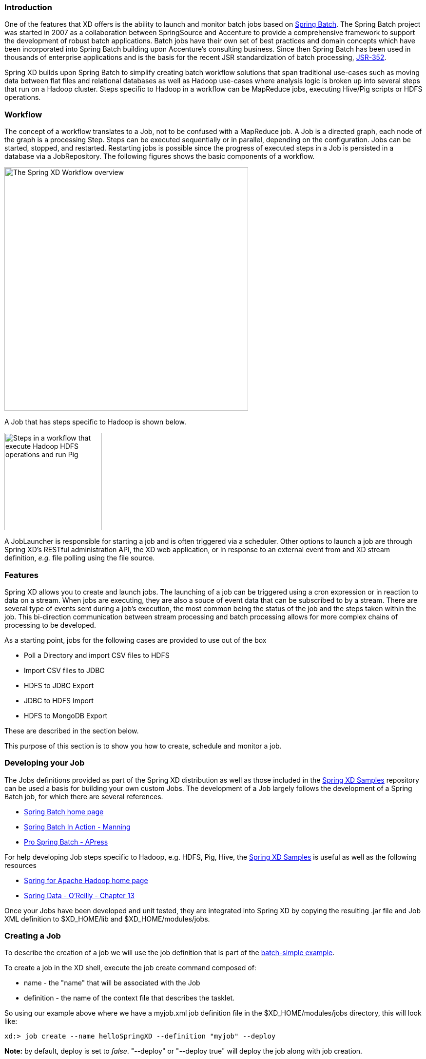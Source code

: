 === Introduction

One of the features that XD offers is the ability to launch and monitor batch jobs based on http://www.springsource.org/spring-batch[Spring Batch].  The Spring Batch project was started in 2007 as a collaboration between SpringSource and Accenture to provide a comprehensive framework to support the development of robust batch applications.  Batch jobs have their own set of best practices and domain concepts which have been incorporated into Spring Batch building upon Accenture's consulting business.  Since then Spring Batch has been used in thousands of enterprise applications and is the basis for the recent JSR standardization of batch processing, https://jcp.org/en/jsr/detail?id=352[JSR-352].

Spring XD builds upon Spring Batch to simplify creating batch workflow solutions that span traditional use-cases such as moving data between flat files and relational databases as well as Hadoop use-cases where analysis logic is broken up into several steps that run on a Hadoop cluster.  Steps specific to Hadoop in a workflow can be MapReduce jobs, executing Hive/Pig scripts or HDFS operations.

=== Workflow

The concept of a workflow translates to a Job, not to be confused with a MapReduce job. A Job is a directed graph, each node of the graph is a processing Step. Steps can be executed sequentially or in parallel, depending on the configuration. Jobs can be started, stopped, and restarted. Restarting
jobs is possible since the progress of executed steps in a Job is persisted in a database via a JobRepository.  The following figures shows the basic components of a workflow.

image::images/batch-overview.png[The Spring XD Workflow overview, width=500]

A Job that has steps specific to Hadoop is shown below.

image::images/batch-hadoop-overview.png[Steps in a workflow that execute Hadoop HDFS operations and run Pig, MapReduce and Hive jobs, width=200]

A JobLauncher is responsible for starting a job and is often triggered via a scheduler.  Other options to launch a job are through Spring XD's RESTful administration API, the XD web application, or in response to an external event from and XD stream definition, _e.g._ file polling using the file source.

=== Features

Spring XD allows you to create and launch jobs.  The launching of a job can be triggered using a cron expression or in reaction to data on a stream. When jobs are executing, they are also a souce of event data that can be subscribed to by a stream.  There are several type of events sent during a job's execution, the most common being the status of the job and the steps taken within the job.  This bi-direction communication between stream processing and batch processing allows for more complex chains of processing to be developed.

As a starting point, jobs for the following cases are provided to use out of the box

* Poll a Directory and import CSV files to HDFS
* Import CSV files to JDBC
* HDFS to JDBC Export
* JDBC to HDFS Import
* HDFS to MongoDB Export

These are described in the section below.  

This purpose of this section is to show you how to create, schedule and monitor a job.

=== Developing your Job

The Jobs definitions provided as part of the Spring XD distribution as well as those included in the https://github.com/spring-projects/spring-xd-samples[Spring XD Samples] repository can be used a basis for building your own custom Jobs.  The development of a Job largely follows the development of a Spring Batch job, for which there are several references.

* http://projects.spring.io/spring-batch/[Spring Batch home page]
* http://www.manning.com/templier/[Spring Batch In Action - Manning]
* http://www.apress.com/9781430234524[Pro Spring Batch - APress]

For help developing Job steps specific to Hadoop, e.g. HDFS, Pig, Hive, the https://github.com/spring-projects/spring-xd-samples[Spring XD Samples] is useful as well as the following resources

* http://projects.spring.io/spring-hadoop/[Spring for Apache Hadoop home page]
* http://shop.oreilly.com/product/0636920024767.do[Spring Data - O'Reilly - Chapter 13]

Once your Jobs have been developed and unit tested, they are integrated into Spring XD by copying the resulting .jar file and Job XML definition to $XD_HOME/lib and $XD_HOME/modules/jobs.

=== Creating a Job

To describe the creation of a job we will use the job definition that is part of the https://github.com/spring-projects/spring-xd-samples/tree/master/batch-simple[batch-simple example].

To create a job in the XD shell, execute the job create command composed of:

* name - the "name" that will be associated with the Job
* definition - the name of the context file that describes the tasklet.

So using our example above where we have a myjob.xml job definition file in the $XD_HOME/modules/jobs directory, this will look like:
----
xd:> job create --name helloSpringXD --definition "myjob" --deploy

----
**Note:** by default, deploy is set to _false_. "--deploy" or "--deploy true" will deploy the job along with job creation.

In the logging output of the XDContainer you should see the following:
----
14:17:46,793  INFO http-bio-8080-exec-5 job.JobPlugin:87 - Configuring module with the following properties: {numberFormat=, dateFormat=, makeUnique=true, xd.job.name=helloSpringXD}
14:17:46,837  INFO http-bio-8080-exec-5 module.SimpleModule:140 - initialized module: SimpleModule [name=myjob, type=job, group=helloSpringXD, index=0]
14:17:46,840  INFO http-bio-8080-exec-5 module.SimpleModule:154 - started module: SimpleModule [name=job, type=job, group=helloSpringXD, index=0]
14:17:46,840  INFO http-bio-8080-exec-5 module.ModuleDeployer:152 - launched job module: helloSpringXD:myjob:0
----

[[job_options]]
==== Creating Jobs - Additional Options

When creating jobs, the following options are available to all job definitions:

dateFormat:: The optional date format for job parameters *(default: `yyyy-MM-dd`)*
numberFormat:: Defines the number format when parsing numeric parameters *(default: `NumberFormat.getInstance(Locale.US)`)*
makeUnique:: Shall job parameters be made unique? *(default: `true`)*

Also, similar to the `stream create` command, the `job create` command has an optional `--deploy` option to create the job definition and deploy it. `--deploy` option is false by default.

Below is an example of some of these options combined:

----
job create myjob --definition "fooJob --makeUnique=false"
----

Remember that you can always find out about available options for a job by using the link:Modules.asciidoc#module_info[`module info`] command.

=== Deployment manifest support for job

When deploying batch job you can provide a link:XD-Distributed-Runtime#deployment-manifest[deployment manifest].  Deployment manifest properties for jobs are the same as for streams, you can declare

* The number of job modules to deploy
* The criteria expression to use for matching the job to available containers

For example,

----
job create myjob --definition "fooJob --makeUnique=false"

job deploy myjob --properties "module.fooJob.count=3,module.fooJob.criteria=groups.contains('hdfs-containers-group')"
----

The above deployment manifest would deploy 3 number of `fooJob` modules into containers whose group name matches "hdfs-containers-group".

When a batch job is launched/scheduled, the job module that picks up the job launching request message executes the batch job.  To support partitioning of the job across multiple containers, the job definition needs to define how the job will be partitioned.  The type of partitioning depends on the type of the job, for example a job reading from JDBC would partition the data in a table by dividing up the number of rows and a job reading files form a directory would partition on the number of files available.  

The FTP to HDFS and FILE to JDBC jobs support for partitioning.  To add partitioning support for your own jobs you should import https://github.com/spring-projects/spring-xd/blob/master/spring-xd-dirt/src/main/resources/META-INF/spring-xd/batch/singlestep-partition-support.xml[singlestep-partition-support.xml] in your job definition.  This provides the infrastructure so that the job module that processes the launch request can communicate as the master with the other job modules that have been deployed.  You will also need to provide an implementation of the http://docs.spring.io/spring-batch/apidocs/org/springframework/batch/core/partition/support/Partitioner.html[Partitioner] interface.

For more information on the deployment manifest, please refer https://github.com/spring-projects/spring-xd/wiki/XD-Distributed-Runtime#deployment-manifest[here]

=== Launching a job
XD uses triggers as well as regular event flow to launch the batch jobs.  So in this section we will cover how to:

* Launch the Batch Job Ad-hoc
* Launch the Batch Job using a named Cron-Trigger
* Launch the Batch Job as sink.

==== Ad-hoc
To launch a job one time, use the launch option of the job command.  So going back to our example above, we've created a job module instance named helloSpringXD.  Launching that Job Module Instance would look like:
----
xd:> job launch helloSpringXD
----
In the logging output of the XDContainer you should see the following
----
16:45:40,127  INFO http-bio-9393-exec-1 job.JobPlugin:98 - Configuring module with the following properties: {numberFormat=, dateFormat=, makeUnique=true, xd.job.name=myjob}
16:45:40,185  INFO http-bio-9393-exec-1 module.SimpleModule:140 - initialized module: SimpleModule [name=job, type=job, group=myjob, index=0 @3a9ecb9d]
16:45:40,198  INFO http-bio-9393-exec-1 module.SimpleModule:161 - started module: SimpleModule [name=job, type=job, group=myjob, index=0 @3a9ecb9d]
16:45:40,199  INFO http-bio-9393-exec-1 module.ModuleDeployer:161 - deployed SimpleModule [name=job, type=job, group=myjob, index=0 @3a9ecb9d]
Hello Spring XD!
----
To re-launch the job just execute the launch command.
For example:
----
xd:> job launch helloSpringXD
----
==== Launch the Batch using Cron-Trigger
To launch a batch job based on a cron scheduler is done by creating a stream using the trigger source.

----
xd:> stream create --name cronStream --definition "trigger --cron='0/5 * * * * *'  > queue:job:myCronJob" --deploy

----
A batch job can receive parameters from a source (in this case a trigger) or process. A trigger uses the --payload expression to declare its payload.
----
xd:> stream create --name cronStream --definition "trigger --cron='0/5 * * * * *'  --payload={\"param1\":\"Kenny\"} > queue:job:myCronJob" --deploy
----
NOTE: The payload content must be in a JSON-based map representation.

To pause/stop future scheduled jobs from running for this stream, the stream must be undeployed for example:
----
xd:> stream undeploy --name cronStream
----
==== Launch the Batch using a Fixed-Delay-Trigger
A fixed-delay-trigger is used to launch a Job on a regular interval.  Using the --fixedDelay parameter you can set up the number of seconds between executions.  In the example below we are running myXDJob every 10 seconds and passing it a payload containing a single attribute.
----
xd:> stream create --name fdStream --definition "trigger --payload={\"param1\":\"fixedDelayKenny\"} --fixedDelay=5 > queue:job:myXDJob" --deploy
----
To pause/stop future scheduled jobs from running for this stream, you must undeploy the stream for example:
----
xd:> stream undeploy --name cronStream
----
==== Launch job as a part of event flow
A batch job is always used as a sink, with that being said it can receive messages from sources (other than triggers) and processors. In the case below we see that the user has created an http source (http source receives http posts and passes the payload of the http message to the next module in the stream) that will pass the http payload to the "myHttpJob".

----
 stream create --name jobStream --definition "http > queue:job:myHttpJob" --deploy
----
To test the stream you can execute a http post, like the following:
----
xd:> http post --target http://localhost:9000 --data "{\"param1\":\"fixedDelayKenny\"}"
----
=== Retrieve job notifications

Spring XD offers the facilities to capture the notifications that are sent from the job as it is executing.
When a batch job is deployed, by default it registers the following listeners along with pub/sub channels that these listeners send messages to.

* Job Execution Listener
* Chunk Listener
* Item Listener
* Step Execution Listener
* Skip Listener

Along with the pub/sub channels for each of these listeners, there will also be a pub/sub channel that the aggregated events from all these listeners are published to.

In the following example, we setup a Batch Job called _myHttpJob_. Afterwards we create a stream that will tap into the pub/sub channels that were implicitly generated when the _myHttpJob_ job was deployed. 

==== To receive aggregated events

The stream receives aggregated event messages from all the default batch job listeners and sends those messages to the log.
----
xd>job create --name myHttpJob --definition "httpJob" --deploy
xd>stream create --name aggregatedEvents --definition "tap:job:myHttpJob >log" --deploy
xd>job launch myHttpJob
----

**Note:** The syntax for the tap that receives the aggregated events is: `tap:job:<job-name>`


In the logging output of the container you should see something like the following when the job completes (with the aggregated events 
----
09:55:53,532  WARN SimpleAsyncTaskExecutor-1 logger.aggregatedEvents:150 - JobExecution: id=2, version=1, startTime=Sat Apr 12 09:55:53 PDT 2014, endTime=null, lastUpdated=Sat Apr 12 09:55:53 PDT 2014, status=STARTED, exitStatus=exitCode=UNKNOWN;exitDescription=, job=[JobInstance: id=2, version=0, Job=[myHttpJob]], jobParameters=[{random=0.07002785662707867}]
09:55:53,554  WARN SimpleAsyncTaskExecutor-1 logger.aggregatedEvents:150 - StepExecution: id=2, version=1, name=step1, status=STARTED, exitStatus=EXECUTING, readCount=0, filterCount=0, writeCount=0 readSkipCount=0, writeSkipCount=0, processSkipCount=0, commitCount=0, rollbackCount=0, exitDescription=
09:55:53,561  WARN SimpleAsyncTaskExecutor-1 logger.aggregatedEvents:150 - XdChunkContextInfo [complete=false, stepExecution=StepExecution: id=2, version=1, name=step1, status=STARTED, exitStatus=EXECUTING, readCount=0, filterCount=0, writeCount=0 readSkipCount=0, writeSkipCount=0, processSkipCount=0, commitCount=0, rollbackCount=0, exitDescription=, attributes={}]
09:55:53,567  WARN SimpleAsyncTaskExecutor-1 logger.aggregatedEvents:150 - XdChunkContextInfo [complete=false, stepExecution=StepExecution: id=2, version=2, name=step1, status=STARTED, exitStatus=EXECUTING, readCount=0, filterCount=0, writeCount=0 readSkipCount=0, writeSkipCount=0, processSkipCount=0, commitCount=1, rollbackCount=0, exitDescription=, attributes={}]
09:55:53,573  WARN SimpleAsyncTaskExecutor-1 logger.aggregatedEvents:150 - StepExecution: id=2, version=2, name=step1, status=COMPLETED, exitStatus=COMPLETED, readCount=0, filterCount=0, writeCount=0 readSkipCount=0, writeSkipCount=0, processSkipCount=0, commitCount=1, rollbackCount=0, exitDescription=
09:55:53,580  WARN SimpleAsyncTaskExecutor-1 logger.aggregatedEvents:150 - JobExecution: id=2, version=1, startTime=Sat Apr 12 09:55:53 PDT 2014, endTime=Sat Apr 12 09:55:53 PDT 2014, lastUpdated=Sat Apr 12 09:55:53 PDT 2014, status=COMPLETED, exitStatus=exitCode=COMPLETED;exitDescription=, job=[JobInstance: id=2, version=0, Job=[myHttpJob]], jobParameters=[{random=0.07002785662707867}]
----

==== To receive job execution events

----
xd>job create --name myHttpJob --definition "httpJob" --deploy
xd>stream create --name jobExecutionEvents --definition "tap:job:myHttpJob.job >log" --deploy
xd>job launch myHttpJob
----
**Note:** The syntax for the tap that receives the job execution events is: `tap:job:<job-name>.job`

In the logging output of the container you should see something like the following when the job completes
----
10:06:41,579  WARN SimpleAsyncTaskExecutor-1 logger.jobExecutionEvents:150 - JobExecution: id=3, version=1, startTime=Sat Apr 12 10:06:41 PDT 2014, endTime=null, lastUpdated=Sat Apr 12 10:06:41 PDT 2014, status=STARTED, exitStatus=exitCode=UNKNOWN;exitDescription=, job=[JobInstance: id=3, version=0, Job=[myHttpJob]], jobParameters=[{random=0.3774227747555795}]
10:06:41,626  INFO SimpleAsyncTaskExecutor-1 support.SimpleJobLauncher:136 - Job: [FlowJob: [name=myHttpJob]] completed with the following parameters: [{random=0.3774227747555795}] and the following status: [COMPLETED]
10:06:41,626  WARN SimpleAsyncTaskExecutor-1 logger.jobExecutionEvents:150 - JobExecution: id=3, version=1, startTime=Sat Apr 12 10:06:41 PDT 2014, endTime=Sat Apr 12 10:06:41 PDT 2014, lastUpdated=Sat Apr 12 10:06:41 PDT 2014, status=COMPLETED, exitStatus=exitCode=COMPLETED;exitDescription=, job=[JobInstance: id=3, version=0, Job=[myHttpJob]], jobParameters=[{random=0.3774227747555795}]

----

==== To receive step execution events

----
xd>job create --name myHttpJob --definition "httpJob" --deploy
xd>stream create --name stepExecutionEvents --definition "tap:job:myHttpJob.step >log" --deploy
xd>job launch myHttpJob
----
**Note:** The syntax for the tap that receives the step execution events is: `tap:job:<job-name>.step`

In the logging output of the container you should see something like the following when the job completes
----

10:13:16,072  WARN SimpleAsyncTaskExecutor-1 logger.stepExecutionEvents:150 - StepExecution: id=6, version=1, name=step1, status=STARTED, exitStatus=EXECUTING, readCount=0, filterCount=0, writeCount=0 readSkipCount=0, writeSkipCount=0, processSkipCount=0, commitCount=0, rollbackCount=0, exitDescription=
10:13:16,092  WARN SimpleAsyncTaskExecutor-1 logger.stepExecutionEvents:150 - StepExecution: id=6, version=2, name=step1, status=COMPLETED, exitStatus=COMPLETED, readCount=0, filterCount=0, writeCount=0 readSkipCount=0, writeSkipCount=0, processSkipCount=0, commitCount=1, rollbackCount=0, exitDescription=

----

==== To receive item, skip and chunk events

----
xd>job create --name myHttpJob --definition "httpJob" --deploy

xd>stream create --name itemEvents --definition "tap:job:myHttpJob.item >log" --deploy
xd>stream create --name skipEvents --definition "tap:job:myHttpJob.skip >log" --deploy 
xd>stream create --name chunkEvents --definition "tap:job:myHttpJob.chunk >log" --deploy

xd>job launch myHttpJob

----

**Note:** The syntax for the tap that receives the item events: `tap:job:<job-name>.item`,for skip events: `tap:job:<job-name>.skip` and for chunk events: `tap:job:<job-name>.chunk`

==== To disable the default listeners

----
xd>job create --name myHttpJob --definition "httpJob --listeners=disable" --deploy
----

==== To select specific listeners

To select specific listeners, specify comma separated list in `--listeners` option. 
Following example illustrates the selection of job and step execution listeners only:

----
xd>job create --name myHttpJob --definition "httpJob --listeners=job,step" --deploy

----
**Note:** 
List of options are: job, step, item, chunk and skip
The aggregated channel is registered if at least one of these default listeners are enabled.

For a complete example, please see the https://github.com/spring-projects/spring-xd-samples/tree/master/batch-notifications[Batch Notifications Sample] which is part of the https://github.com/spring-projects/spring-xd-samples[Spring XD Samples] repository.

=== Removing Batch Jobs

Batch Jobs can be deleted by executing:

----
xd:> job destroy helloSpringXD
----

Alternatively, one can just undeploy the job, keeping its definition for a future redeployment:

----
xd:> job undeploy helloSpringXD
----


=== Pre-Packaged Batch Jobs

Spring XD comes with several batch import and export modules. You can run them out of the box or use them as a basis for building your own custom modules.

==== Note HDFS Configuration

To use the hdfs based jobs below, XD needs to have append enabled for hdfs.
Update the hdfs-site.xml with the following settings:

===== For Hadoop 1.x

[source,xml]
----   
    <property>
      <name>dfs.support.broken.append</name>
      <value>true</value>
    </property>
----

===== For Hadoop 2.x

[source,xml]
----
    <property>
        <name>dfs.support.append</name>
        <value>true</value>
    </property>
----
==== Poll a Directory and Import CSV Files to HDFS (`filepollhdfs`)

This module is designed to be driven by a stream polling a directory. It imports data from CSV files and requires that you supply a list of named columns for the data using the `names` parameter. For example:

----
xd:> job create myjob --definition "filepollhdfs --names=forename,surname,address" --deploy
----

You would then use a stream with a file source to scan a directory for files and drive the job. A separate file will be started for each job found:

----
xd:> stream create csvStream --definition "file --ref=true --dir=/mycsvdir --pattern=*.csv > queue:job:myjob" --deploy

----

//^job.filepollhdfs
// DO NOT MODIFY THE LINES BELOW UNTIL THE CLOSING '//$job.filepollhdfs' TAG
// THIS SNIPPET HAS BEEN GENERATED BY ModuleOptionsReferenceDoc AND MANUAL EDITS WILL BE LOST
The **filepollhdfs** job has the following options:

deleteFiles:: whether to delete files after successful import *(boolean, default: `false`)*
directory:: the directory to write the file(s) to in HDFS *(String, default: `/xd/<job name>`)*
fileExtension:: the file extension to use *(String, default: `csv`)*
fileName:: the filename to use in HDFS *(String, default: `<job name>`)*
fsUri:: the URI to use to access the Hadoop FileSystem *(String, default: `${spring.hadoop.fsUri}`)*
names:: the field names in the CSV file *(String, no default)*
restartable:: whether the job should be restartable or not in case of failure *(boolean, default: `false`)*
rollover:: the number of bytes to write before creating a new file in HDFS *(int, default: `1000000`)*
//$job.filepollhdfs

==== Import CSV Files to JDBC (`filejdbc`)

A module which loads CSV files into a JDBC table using a single batch job. By default it uses the internal HSQL DB which is used by Spring Batch. Refer to link:Modules#module_values[how module options are resolved] for further details on how to change defaults (one can of course always use `--foo=bar` notation in the job definition to achieve the same effect). 

//^job.filejdbc
// DO NOT MODIFY THE LINES BELOW UNTIL THE CLOSING '//$job.filejdbc' TAG
// THIS SNIPPET HAS BEEN GENERATED BY ModuleOptionsReferenceDoc AND MANUAL EDITS WILL BE LOST
The **filejdbc** job has the following options:

abandonWhenPercentageFull:: connections that have timed out wont get closed and reported up unless the number of connections in use are above the percentage *(int, default: `0`)*
alternateUsernameAllowed:: uses an alternate user name if connection fails *(boolean, default: `false`)*
connectionProperties:: connection properties that will be sent to our JDBC driver when establishing new connections *(String, no default)*
deleteFiles:: whether to delete files after successful import *(boolean, default: `false`)*
delimiter:: the delimiter for the delimited file *(String, default: `,`)*
driverClassName:: the JDBC driver to use *(String, no default)*
fairQueue:: set to true if you wish that calls to getConnection should be treated fairly in a true FIFO fashion *(boolean, default: `true`)*
fsUri:: the URI to use to access the Hadoop FileSystem *(String, default: `${spring.hadoop.fsUri}`)*
initSQL:: custom query to be run when a connection is first created *(String, no default)*
initialSize:: initial number of connections that are created when the pool is started *(int, default: `0`)*
initializeDatabase:: whether the database initialization script should be run *(boolean, default: `false`)*
initializerScript:: the name of the SQL script (in /config) to run if 'initializeDatabase' is set *(String, default: `init_batch_import.sql`)*
jdbcInterceptors:: semicolon separated list of classnames extending org.apache.tomcat.jdbc.pool.JdbcInterceptor *(String, no default)*
jmxEnabled:: register the pool with JMX or not *(boolean, default: `true`)*
logAbandoned:: flag to log stack traces for application code which abandoned a Connection *(boolean, default: `false`)*
maxActive:: maximum number of active connections that can be allocated from this pool at the same time *(int, default: `100`)*
maxAge:: time in milliseconds to keep this connection *(int, default: `0`)*
maxIdle:: maximum number of connections that should be kept in the pool at all times *(int, default: `100`)*
maxWait:: maximum number of milliseconds that the pool will wait for a connection *(int, default: `30000`)*
minEvictableIdleTimeMillis:: minimum amount of time an object may sit idle in the pool before it is eligible for eviction *(int, default: `60000`)*
minIdle:: minimum number of established connections that should be kept in the pool at all times *(int, default: `10`)*
names:: the field names in the CSV file *(String, no default)*
password:: the JDBC password *(Password, no default)*
removeAbandoned:: flag to remove abandoned connections if they exceed the removeAbandonedTimout *(boolean, default: `false`)*
removeAbandonedTimeout:: timeout in seconds before an abandoned connection can be removed *(int, default: `60`)*
resources:: the list of paths to import (Spring resources) *(String, no default)*
restartable:: whether the job should be restartable or not in case of failure *(boolean, default: `false`)*
suspectTimeout:: this simply logs the warning after timeout, connection remains *(int, default: `0`)*
tableName:: the database table to which the data will be written *(String, default: `<job name>`)*
testOnBorrow:: indication of whether objects will be validated before being borrowed from the pool *(boolean, default: `false`)*
testOnReturn:: indication of whether objects will be validated before being returned to the pool *(boolean, default: `false`)*
testWhileIdle:: indication of whether objects will be validated by the idle object evictor *(boolean, default: `false`)*
timeBetweenEvictionRunsMillis:: number of milliseconds to sleep between runs of the idle connection validation/cleaner thread *(int, default: `5000`)*
url:: the JDBC URL for the database *(String, no default)*
useEquals:: true if you wish the ProxyConnection class to use String.equals *(boolean, default: `true`)*
username:: the JDBC username *(String, no default)*
validationInterval:: avoid excess validation, only run validation at most at this frequency - time in milliseconds *(long, default: `30000`)*
validationQuery:: sql query that will be used to validate connections from this pool *(String, no default)*
validatorClassName:: name of a class which implements the org.apache.tomcat.jdbc.pool.Validator *(String, no default)*
//$job.filejdbc

The job should be defined with the `resources` parameter defining the files which should be loaded. It also requires a `names` parameter (for the CSV field names) and these should match the database column names into which the data should be stored. You can either pre-create the database table or the module will create it for you if you use `--initializeDatabase=true` when the job is created. The table initialization is configured in a similar way to the JDBC sink and uses the same parameters. The default table name is the job name and can be customized by setting the `tableName` parameter. As an example, if you run the command

----
xd:> job create myjob --definition "filejdbc --resources=file:///mycsvdir/*.csv --names=forename,surname,address --tableName=people --initializeDatabase=true" --deploy
----

it will create the table "people" in the database with three varchar columns called "forename", "surname" and "address". When you launch the job it will load the files matching the resources pattern and write the data to this table. As with the `filepollhdfs` job, this module also supports the `deleteFiles` parameter which will remove the files defined by the `resources` parameter on successful completion of the job.

Launch the job using:

----
xd:> job launch myjob
----

TIP: The connection pool settings for xd are located in servers.yml (i.e. `spring.datasource.*` )

==== HDFS to JDBC Export (`hdfsjdbc`)

This module functions very similarly to the `filejdbc` one except that the resources you specify should actually be in HDFS, rather than the OS filesystem. 

----
xd:> job create myjob --definition "hdfsjdbc --resources=/xd/data/*.csv --names=forename,surname,address --tableName=people --initializeDatabase=true" --deploy
----

Launch the job using:

----
xd:> job launch myjob
----

//^job.hdfsjdbc
// DO NOT MODIFY THE LINES BELOW UNTIL THE CLOSING '//$job.hdfsjdbc' TAG
// THIS SNIPPET HAS BEEN GENERATED BY ModuleOptionsReferenceDoc AND MANUAL EDITS WILL BE LOST
The **hdfsjdbc** job has the following options:

abandonWhenPercentageFull:: connections that have timed out wont get closed and reported up unless the number of connections in use are above the percentage *(int, default: `0`)*
alternateUsernameAllowed:: uses an alternate user name if connection fails *(boolean, default: `false`)*
connectionProperties:: connection properties that will be sent to our JDBC driver when establishing new connections *(String, no default)*
delimiter:: the delimiter for the delimited file *(String, default: `,`)*
driverClassName:: the JDBC driver to use *(String, no default)*
fairQueue:: set to true if you wish that calls to getConnection should be treated fairly in a true FIFO fashion *(boolean, default: `true`)*
fsUri:: the URI to use to access the Hadoop FileSystem *(String, default: `${spring.hadoop.fsUri}`)*
initSQL:: custom query to be run when a connection is first created *(String, no default)*
initialSize:: initial number of connections that are created when the pool is started *(int, default: `0`)*
initializeDatabase:: whether the database initialization script should be run *(boolean, default: `false`)*
initializerScript:: the name of the SQL script (in /config) to run if 'initializeDatabase' is set *(String, default: `init_batch_import.sql`)*
jdbcInterceptors:: semicolon separated list of classnames extending org.apache.tomcat.jdbc.pool.JdbcInterceptor *(String, no default)*
jmxEnabled:: register the pool with JMX or not *(boolean, default: `true`)*
logAbandoned:: flag to log stack traces for application code which abandoned a Connection *(boolean, default: `false`)*
maxActive:: maximum number of active connections that can be allocated from this pool at the same time *(int, default: `100`)*
maxAge:: time in milliseconds to keep this connection *(int, default: `0`)*
maxIdle:: maximum number of connections that should be kept in the pool at all times *(int, default: `100`)*
maxWait:: maximum number of milliseconds that the pool will wait for a connection *(int, default: `30000`)*
minEvictableIdleTimeMillis:: minimum amount of time an object may sit idle in the pool before it is eligible for eviction *(int, default: `60000`)*
minIdle:: minimum number of established connections that should be kept in the pool at all times *(int, default: `10`)*
names:: the field names in the CSV file *(String, no default)*
password:: the JDBC password *(Password, no default)*
removeAbandoned:: flag to remove abandoned connections if they exceed the removeAbandonedTimout *(boolean, default: `false`)*
removeAbandonedTimeout:: timeout in seconds before an abandoned connection can be removed *(int, default: `60`)*
resources:: the list of paths to import (Spring resources) *(String, no default)*
restartable:: whether the job should be restartable or not in case of failure *(boolean, default: `false`)*
suspectTimeout:: this simply logs the warning after timeout, connection remains *(int, default: `0`)*
tableName:: the database table to which the data will be written *(String, default: `<job name>`)*
testOnBorrow:: indication of whether objects will be validated before being borrowed from the pool *(boolean, default: `false`)*
testOnReturn:: indication of whether objects will be validated before being returned to the pool *(boolean, default: `false`)*
testWhileIdle:: indication of whether objects will be validated by the idle object evictor *(boolean, default: `false`)*
timeBetweenEvictionRunsMillis:: number of milliseconds to sleep between runs of the idle connection validation/cleaner thread *(int, default: `5000`)*
url:: the JDBC URL for the database *(String, no default)*
useEquals:: true if you wish the ProxyConnection class to use String.equals *(boolean, default: `true`)*
username:: the JDBC username *(String, no default)*
validationInterval:: avoid excess validation, only run validation at most at this frequency - time in milliseconds *(long, default: `30000`)*
validationQuery:: sql query that will be used to validate connections from this pool *(String, no default)*
validatorClassName:: name of a class which implements the org.apache.tomcat.jdbc.pool.Validator *(String, no default)*
//$job.hdfsjdbc

TIP: The connection pool settings for xd are located in servers.yml (i.e. `spring.datasource.*` )

==== JDBC to HDFS Import (`jdbchdfs`)

Performs the reverse of the previous module. The database configuration is the same as for `filejdbc` but without the initialization options since you need to already have the data to import into HDFS. When creating the job, you must either supply the select statement by setting the `sql` parameter, or you can supply both `tableName` and `columns` options (which will be used to build the SQL statement).

To import data from the database table `some_table`, you could use

----
xd:> job create myjob --definition "jdbchdfs --sql='select col1,col2,col3 from some_table'" --deploy
----

You can customize how the data is written to HDFS by supplying the options `directory` (defaults to `/xd/(job name)`), `fileName` (defaults to job name), `rollover` (in bytes, default 1000000) and `fileExtension` (defaults to 'csv').

Launch the job using:

----
xd:> job launch myjob
----

//^job.jdbchdfs
// DO NOT MODIFY THE LINES BELOW UNTIL THE CLOSING '//$job.jdbchdfs' TAG
// THIS SNIPPET HAS BEEN GENERATED BY ModuleOptionsReferenceDoc AND MANUAL EDITS WILL BE LOST
The **jdbchdfs** job has the following options:

abandonWhenPercentageFull:: connections that have timed out wont get closed and reported up unless the number of connections in use are above the percentage *(int, default: `0`)*
alternateUsernameAllowed:: uses an alternate user name if connection fails *(boolean, default: `false`)*
columns:: the column names to read from the supplied table *(String, default: ``)*
connectionProperties:: connection properties that will be sent to our JDBC driver when establishing new connections *(String, no default)*
delimiter:: the delimiter for the delimited file *(String, default: `,`)*
directory:: the directory to write the file(s) to in HDFS *(String, default: `/xd/<job name>`)*
driverClassName:: the JDBC driver to use *(String, no default)*
fairQueue:: set to true if you wish that calls to getConnection should be treated fairly in a true FIFO fashion *(boolean, default: `true`)*
fileExtension:: the file extension to use *(String, default: `csv`)*
fileName:: the filename to use in HDFS *(String, default: `<job name>`)*
fsUri:: the URI to use to access the Hadoop FileSystem *(String, default: `${spring.hadoop.fsUri}`)*
initSQL:: custom query to be run when a connection is first created *(String, no default)*
initialSize:: initial number of connections that are created when the pool is started *(int, default: `0`)*
jdbcInterceptors:: semicolon separated list of classnames extending org.apache.tomcat.jdbc.pool.JdbcInterceptor *(String, no default)*
jmxEnabled:: register the pool with JMX or not *(boolean, default: `true`)*
logAbandoned:: flag to log stack traces for application code which abandoned a Connection *(boolean, default: `false`)*
maxActive:: maximum number of active connections that can be allocated from this pool at the same time *(int, default: `100`)*
maxAge:: time in milliseconds to keep this connection *(int, default: `0`)*
maxIdle:: maximum number of connections that should be kept in the pool at all times *(int, default: `100`)*
maxWait:: maximum number of milliseconds that the pool will wait for a connection *(int, default: `30000`)*
minEvictableIdleTimeMillis:: minimum amount of time an object may sit idle in the pool before it is eligible for eviction *(int, default: `60000`)*
minIdle:: minimum number of established connections that should be kept in the pool at all times *(int, default: `10`)*
password:: the JDBC password *(Password, no default)*
removeAbandoned:: flag to remove abandoned connections if they exceed the removeAbandonedTimout *(boolean, default: `false`)*
removeAbandonedTimeout:: timeout in seconds before an abandoned connection can be removed *(int, default: `60`)*
restartable:: whether the job should be restartable or not in case of failure *(boolean, default: `false`)*
rollover:: the number of bytes to write before creating a new file in HDFS *(int, default: `1000000`)*
sql:: the SQL to use to extract data *(String, default: ``)*
suspectTimeout:: this simply logs the warning after timeout, connection remains *(int, default: `0`)*
tableName:: the table to read data from *(String, default: ``)*
testOnBorrow:: indication of whether objects will be validated before being borrowed from the pool *(boolean, default: `false`)*
testOnReturn:: indication of whether objects will be validated before being returned to the pool *(boolean, default: `false`)*
testWhileIdle:: indication of whether objects will be validated by the idle object evictor *(boolean, default: `false`)*
timeBetweenEvictionRunsMillis:: number of milliseconds to sleep between runs of the idle connection validation/cleaner thread *(int, default: `5000`)*
url:: the JDBC URL for the database *(String, no default)*
useEquals:: true if you wish the ProxyConnection class to use String.equals *(boolean, default: `true`)*
username:: the JDBC username *(String, no default)*
validationInterval:: avoid excess validation, only run validation at most at this frequency - time in milliseconds *(long, default: `30000`)*
validationQuery:: sql query that will be used to validate connections from this pool *(String, no default)*
validatorClassName:: name of a class which implements the org.apache.tomcat.jdbc.pool.Validator *(String, no default)*
//$job.jdbchdfs

TIP: The connection pool settings for xd are located in servers.yml (i.e. `spring.datasource.*` )

==== HDFS to MongoDB Export (`hdfsmongodb`)

Exports CSV data from HDFS and stores it in a MongoDB collection which defaults to the job name. This can be overridden with the `collectionName` parameter. Once again, the field names should be defined by supplying the `names` parameter. The data is converted internally to a Spring XD `Tuple` and the collection items will have an `id` matching the tuple's UUID. You can override this by setting the `idField` parameter to one of the field names if desired.

An example:

----
xd:> job create myjob --definition "hdfsmongodb --resources=/data/*.log --names=employeeId,forename,surname,address --idField=employeeId --collectionName=people" --deploy
----

//^job.hdfsmongodb
// DO NOT MODIFY THE LINES BELOW UNTIL THE CLOSING '//$job.hdfsmongodb' TAG
// THIS SNIPPET HAS BEEN GENERATED BY ModuleOptionsReferenceDoc AND MANUAL EDITS WILL BE LOST
The **hdfsmongodb** job has the following options:

collectionName:: the MongoDB collection to store *(String, default: `<job name>`)*
databaseName:: the MongoDB database name *(String, default: `xd`)*
delimiter:: the delimiter for the delimited file *(String, default: `,`)*
fsUri:: the URI to use to access the Hadoop FileSystem *(String, default: `${spring.hadoop.fsUri}`)*
host:: the MongoDB host *(String, default: `localhost`)*
idField:: the name of the field to use as the identity in MongoDB *(String, no default)*
names:: the field names in the CSV file *(String, no default)*
port:: the MongoDB port *(int, default: `27017`)*
resources:: the list of paths to import (Spring resources) *(String, no default)*
restartable:: whether the job should be restartable or not in case of failure *(boolean, default: `false`)*
//$job.hdfsmongodb

==== FTP to HDFS Export (`ftphdfs`)

Copies files from FTP directory into HDFS. Job is partitioned in a way that each
separate file copy is executed on its own partitioned step.

An example which copies files:
----
job create --name ftphdfsjob --definition "ftphdfs --host=ftp.example.com --port=21" --deploy
job launch --name ftphdfsjob --params {"remoteDirectory":"/pub/files","hdfsDirectory":"/ftp"}
----

Full path is preserved so that above command would result files in HDFS shown below:
----
/ftp/pub/files
/ftp/pub/files/file1.txt
/ftp/pub/files/file2.txt
----

//^job.ftphdfs
// DO NOT MODIFY THE LINES BELOW UNTIL THE CLOSING '//$job.ftphdfs' TAG
// THIS SNIPPET HAS BEEN GENERATED BY ModuleOptionsReferenceDoc AND MANUAL EDITS WILL BE LOST
The **ftphdfs** job has the following options:

fsUri:: the URI to use to access the Hadoop FileSystem *(String, default: `${spring.hadoop.fsUri}`)*
host:: the host name for the FTP server *(String, no default)*
partitionResultsTimeout:: time (ms) that the partition handler will wait for results *(long, default: `300000`)*
password:: the password for the FTP connection *(Password, no default)*
port:: the port for the FTP server *(int, default: `21`)*
username:: the username for the FTP connection *(String, no default)*
//$job.ftphdfs